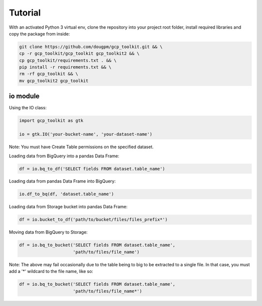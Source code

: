 Tutorial
========

With an activated Python 3 virtual env, clone the repository into your project root folder, install required libraries and copy the package from inside:

.. code-block:: bash

    git clone https://github.com/dougpm/gcp_toolkit.git && \
    cp -r gcp_toolkit/gcp_toolkit gcp_toolkit2 && \
    cp gcp_toolkit/requirements.txt . && \
    pip install -r requirements.txt && \ 
    rm -rf gcp_toolkit && \
    mv gcp_toolkit2 gcp_toolkit

io module
---------

Using the IO class:

.. code-block:: python

    import gcp_toolkit as gtk

    io = gtk.IO('your-bucket-name', 'your-dataset-name')

Note: You must have Create Table permissions on the specified dataset.

Loading data from BigQuery into a pandas Data Frame:

.. code-block:: python

    df = io.bq_to_df('SELECT fields FROM dataset.table_name')

Loading data from pandas Data Frame into BigQuery:

.. code-block:: python

    io.df_to_bq(df, 'dataset.table_name')

Loading data from Storage bucket into pandas Data Frame:

.. code-block:: python

    df = io.bucket_to_df('path/to/bucket/files/files_prefix*')

Moving data from BigQuery to Storage:

.. code-block:: python

    df = io.bq_to_bucket('SELECT fields FROM dataset.table_name', 
                         'path/to/files/file_name')

Note: The above may fail occasionally due to the table being to big to be extracted to a single file.
In that case, you must add a '*' wildcard to the file name, like so:

.. code-block:: python

    df = io.bq_to_bucket('SELECT fields FROM dataset.table_name', 
                         'path/to/files/file_name*')












